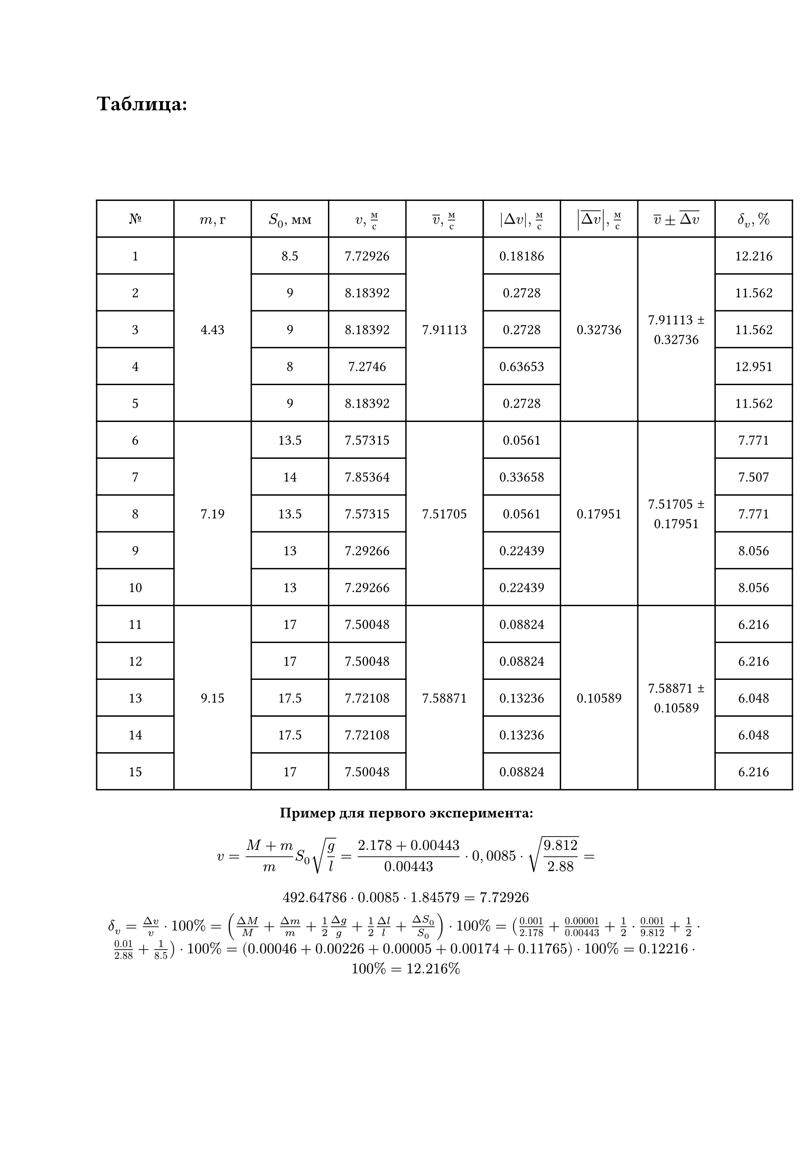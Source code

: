= Таблица:

#set table.hline(stroke: .6pt)
#set align(center + horizon)
#table(
  columns: (2cm, 2cm, 2cm, 2cm, 2cm, 2cm, 2cm, 2cm, 2cm),
  align: center,
  rows: (27pt),
  [$№$], [$m, г$], [$S_0$, мм], [$v, м/с$], [$overline(v),  м/с$], [$abs(Delta v),м/с$], [$abs(overline(Delta v)),м/с$], [$overline(v)\u{00B1}overline(Delta v)$], [$delta_v, %$],
 
  [1], table.cell(rowspan: 5, [4.43]), [8.5], [7.72926], table.cell(rowspan: 5, [7.91113]), [0.18186], table.cell(rowspan: 5, [0.32736]), table.cell(rowspan: 5, [7.91113 \u{00B1} 0.32736]), [12.216], 

  [2], [9], [8.18392], [0.2728], [11.562], 

  [3], [9], [8.18392], [0.2728], [11.562], 

  [4], [8], [7.2746], [0.63653], [12.951], 

  [5], [9], [8.18392], [0.2728], [11.562], 

  [6], table.cell(rowspan: 5, [7.19]), [13.5], [7.57315], table.cell(rowspan: 5, [7.51705]), [0.0561], table.cell(rowspan: 5, [0.17951]), table.cell(rowspan: 5, [7.51705 \u{00B1} 0.17951]), [7.771], 

  [7], [14], [7.85364], [0.33658], [7.507], 

  [8], [13.5], [7.57315], [0.0561], [7.771], 

  [9], [13], [7.29266], [0.22439], [8.056], 

  [10], [13], [7.29266], [0.22439], [8.056], 

  [11], table.cell(rowspan: 5, [9.15]), [17], [7.50048], table.cell(rowspan: 5, [7.58871]), [0.08824], table.cell(rowspan: 5, [0.10589]), table.cell(rowspan: 5, [7.58871 \u{00B1} 0.10589]), [6.216],

  [12], [17], [7.50048], [0.08824], [6.216], 

  [13], [17.5], [7.72108], [0.13236], [6.048], 

  [14], [17.5], [7.72108], [0.13236], [6.048], 

  [15], [17], [7.50048], [0.08824], [6.216],  
)
*Пример для первого эксперимента:*

$ v = frac(M+m, m) S_0 sqrt(frac(g, l)) = frac(2.178+0.00443, 0.00443) \u{22C5} 0,0085 \u{22C5}sqrt(frac(9.812, 2.88)) = $
$492.64786 \u{22C5} 0.0085 \u{22C5} 1.84579 = 7.72926 $

$delta_v = frac(Delta v, v) \u{22C5} 100% = (frac(Delta M, M) + frac(Delta m, m) + frac(1, 2) frac(Delta g, g) + frac(1, 2) frac(Delta l, l) + frac(Delta S_0, S_0)) \u{22C5} 100% = (frac(0.001, 2.178) + frac(0.00001, 0.00443) + frac(1, 2) \u{22C5} frac(0.001, 9.812) + frac(1, 2) \u{22C5} frac(0.01, 2.88) + frac(1, 8.5)) \u{22C5} 100% = (0.00046 + 0.00226 + 0.00005 + 0.00174 + 0.11765)\u{22C5}100% = 0.12216\u{22C5}100% = 12.216% $